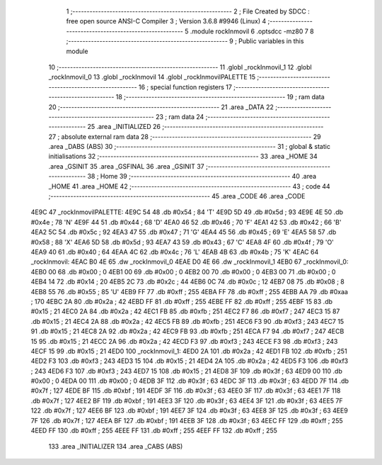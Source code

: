                               1 ;--------------------------------------------------------
                              2 ; File Created by SDCC : free open source ANSI-C Compiler
                              3 ; Version 3.6.8 #9946 (Linux)
                              4 ;--------------------------------------------------------
                              5 	.module rockInmovil
                              6 	.optsdcc -mz80
                              7 	
                              8 ;--------------------------------------------------------
                              9 ; Public variables in this module
                             10 ;--------------------------------------------------------
                             11 	.globl _rockInmovil_1
                             12 	.globl _rockInmovil_0
                             13 	.globl _rockInmovil
                             14 	.globl _rockInmovilPALETTE
                             15 ;--------------------------------------------------------
                             16 ; special function registers
                             17 ;--------------------------------------------------------
                             18 ;--------------------------------------------------------
                             19 ; ram data
                             20 ;--------------------------------------------------------
                             21 	.area _DATA
                             22 ;--------------------------------------------------------
                             23 ; ram data
                             24 ;--------------------------------------------------------
                             25 	.area _INITIALIZED
                             26 ;--------------------------------------------------------
                             27 ; absolute external ram data
                             28 ;--------------------------------------------------------
                             29 	.area _DABS (ABS)
                             30 ;--------------------------------------------------------
                             31 ; global & static initialisations
                             32 ;--------------------------------------------------------
                             33 	.area _HOME
                             34 	.area _GSINIT
                             35 	.area _GSFINAL
                             36 	.area _GSINIT
                             37 ;--------------------------------------------------------
                             38 ; Home
                             39 ;--------------------------------------------------------
                             40 	.area _HOME
                             41 	.area _HOME
                             42 ;--------------------------------------------------------
                             43 ; code
                             44 ;--------------------------------------------------------
                             45 	.area _CODE
                             46 	.area _CODE
   4E9C                      47 _rockInmovilPALETTE:
   4E9C 54                   48 	.db #0x54	; 84	'T'
   4E9D 5D                   49 	.db #0x5d	; 93
   4E9E 4E                   50 	.db #0x4e	; 78	'N'
   4E9F 44                   51 	.db #0x44	; 68	'D'
   4EA0 46                   52 	.db #0x46	; 70	'F'
   4EA1 42                   53 	.db #0x42	; 66	'B'
   4EA2 5C                   54 	.db #0x5c	; 92
   4EA3 47                   55 	.db #0x47	; 71	'G'
   4EA4 45                   56 	.db #0x45	; 69	'E'
   4EA5 58                   57 	.db #0x58	; 88	'X'
   4EA6 5D                   58 	.db #0x5d	; 93
   4EA7 43                   59 	.db #0x43	; 67	'C'
   4EA8 4F                   60 	.db #0x4f	; 79	'O'
   4EA9 40                   61 	.db #0x40	; 64
   4EAA 4C                   62 	.db #0x4c	; 76	'L'
   4EAB 4B                   63 	.db #0x4b	; 75	'K'
   4EAC                      64 _rockInmovil:
   4EAC B0 4E                65 	.dw _rockInmovil_0
   4EAE D0 4E                66 	.dw _rockInmovil_1
   4EB0                      67 _rockInmovil_0:
   4EB0 00                   68 	.db #0x00	; 0
   4EB1 00                   69 	.db #0x00	; 0
   4EB2 00                   70 	.db #0x00	; 0
   4EB3 00                   71 	.db #0x00	; 0
   4EB4 14                   72 	.db #0x14	; 20
   4EB5 2C                   73 	.db #0x2c	; 44
   4EB6 0C                   74 	.db #0x0c	; 12
   4EB7 08                   75 	.db #0x08	; 8
   4EB8 55                   76 	.db #0x55	; 85	'U'
   4EB9 FF                   77 	.db #0xff	; 255
   4EBA FF                   78 	.db #0xff	; 255
   4EBB AA                   79 	.db #0xaa	; 170
   4EBC 2A                   80 	.db #0x2a	; 42
   4EBD FF                   81 	.db #0xff	; 255
   4EBE FF                   82 	.db #0xff	; 255
   4EBF 15                   83 	.db #0x15	; 21
   4EC0 2A                   84 	.db #0x2a	; 42
   4EC1 FB                   85 	.db #0xfb	; 251
   4EC2 F7                   86 	.db #0xf7	; 247
   4EC3 15                   87 	.db #0x15	; 21
   4EC4 2A                   88 	.db #0x2a	; 42
   4EC5 FB                   89 	.db #0xfb	; 251
   4EC6 F3                   90 	.db #0xf3	; 243
   4EC7 15                   91 	.db #0x15	; 21
   4EC8 2A                   92 	.db #0x2a	; 42
   4EC9 FB                   93 	.db #0xfb	; 251
   4ECA F7                   94 	.db #0xf7	; 247
   4ECB 15                   95 	.db #0x15	; 21
   4ECC 2A                   96 	.db #0x2a	; 42
   4ECD F3                   97 	.db #0xf3	; 243
   4ECE F3                   98 	.db #0xf3	; 243
   4ECF 15                   99 	.db #0x15	; 21
   4ED0                     100 _rockInmovil_1:
   4ED0 2A                  101 	.db #0x2a	; 42
   4ED1 FB                  102 	.db #0xfb	; 251
   4ED2 F3                  103 	.db #0xf3	; 243
   4ED3 15                  104 	.db #0x15	; 21
   4ED4 2A                  105 	.db #0x2a	; 42
   4ED5 F3                  106 	.db #0xf3	; 243
   4ED6 F3                  107 	.db #0xf3	; 243
   4ED7 15                  108 	.db #0x15	; 21
   4ED8 3F                  109 	.db #0x3f	; 63
   4ED9 00                  110 	.db #0x00	; 0
   4EDA 00                  111 	.db #0x00	; 0
   4EDB 3F                  112 	.db #0x3f	; 63
   4EDC 3F                  113 	.db #0x3f	; 63
   4EDD 7F                  114 	.db #0x7f	; 127
   4EDE BF                  115 	.db #0xbf	; 191
   4EDF 3F                  116 	.db #0x3f	; 63
   4EE0 3F                  117 	.db #0x3f	; 63
   4EE1 7F                  118 	.db #0x7f	; 127
   4EE2 BF                  119 	.db #0xbf	; 191
   4EE3 3F                  120 	.db #0x3f	; 63
   4EE4 3F                  121 	.db #0x3f	; 63
   4EE5 7F                  122 	.db #0x7f	; 127
   4EE6 BF                  123 	.db #0xbf	; 191
   4EE7 3F                  124 	.db #0x3f	; 63
   4EE8 3F                  125 	.db #0x3f	; 63
   4EE9 7F                  126 	.db #0x7f	; 127
   4EEA BF                  127 	.db #0xbf	; 191
   4EEB 3F                  128 	.db #0x3f	; 63
   4EEC FF                  129 	.db #0xff	; 255
   4EED FF                  130 	.db #0xff	; 255
   4EEE FF                  131 	.db #0xff	; 255
   4EEF FF                  132 	.db #0xff	; 255
                            133 	.area _INITIALIZER
                            134 	.area _CABS (ABS)
